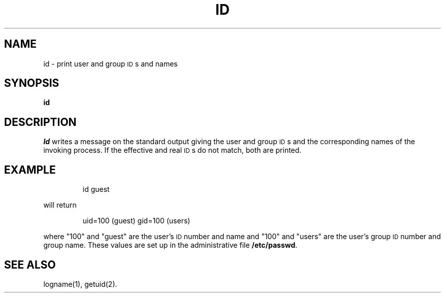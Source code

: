 '\"macro stdmacro
.TH ID 1
.SH NAME
id \- print user and group \s-1ID\s+1s and names
.SH SYNOPSIS
.B id
.SH DESCRIPTION
.I Id\^
writes a message on the standard output
giving the user and group \s-1ID\s+1s
and the corresponding names
of the invoking
process.
If the effective and real \s-1ID\s+1s do not match, both
are printed.
.SH EXAMPLE
.IP
id guest
.PP
will return
.IP
uid=100 (guest) gid=100 (users)
.PP
where "100" and "guest" are the user's 
.SM ID 
number and name and
"100" and "users" are the user's group 
.SM ID
number and group name.
These values are set up in the administrative file 
.BR /etc/passwd .
.SH SEE ALSO
logname(1),
getuid(2).
.\"	@(#)id.1	5.1 of 11/8/83
